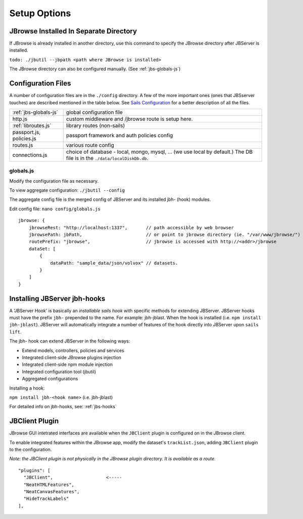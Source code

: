 **************
Setup Options
**************

.. _jbs-separate-dir:

JBrowse Installed In Separate Directory 
=======================================

If JBrowse is already installed in another directory, use this command to specify
the JBrowse directory after JBServer is installed.

``todo: ./jbutil --jbpath <path where JBrowse is installed>``


The JBrowse directory can also be configured manually. (See :ref:`jbs-globals-js`)
 


Configuration Files
===================

A number of configuration files are in the ``./config`` directory.  A few of the
more important ones (ones that JBSserver touches) are described mentioned in the table below.  
See `Sails Configuration <http://sailsjs.com/documentation/reference/configuration>`_
for a better description of all the files.

+-------------------------------+----------------------------------------------------------+
| :ref:`jbs-globals-js`         | global configuration file                                |
+-------------------------------+----------------------------------------------------------+
| http.js                       | custom middleware and /jbrowse route is setup here.      |
+-------------------------------+----------------------------------------------------------+
| :ref:`libroutes.js`           | library routes (non-sails)                               |
+-------------------------------+----------------------------------------------------------+
| passport.js, policies.js      | passport framework and auth policies config              |
+-------------------------------+----------------------------------------------------------+
| routes.js                     | various route config                                     |
+-------------------------------+----------------------------------------------------------+
| connections.js                | choice of database - local, mongo, mysql, ...            |
|                               | (we use local by default.)  The DB file is in the        |
|                               | ``./data/localDiskDb.db``.                               |
+-------------------------------+----------------------------------------------------------+



.. _jbs-globals-js

globals.js
----------

Modify the configuration file as necessary.

To view aggregate configuration: ``./jbutil --config``

The aggregate config file is the merged config of JBServer and its installed jbh- (hook)
modules.

Edit config file: ``nano config/globals.js``

:: 

    jbrowse: {
        jbrowseRest: "http://localhost:1337",       // path accessible by web browser
        jbrowsePath: jbPath,                        // or point to jbrowse directory (ie. "/var/www/jbrowse/") 
        routePrefix: "jbrowse",                     // jbrowse is accessed with http://<addr>/jbrowse
        dataSet: [
            {
                dataPath: "sample_data/json/volvox" // datasets.  
            }
        ]
    }



.. _jbs-hook-install:

Installing JBServer jbh-hooks
=============================

A 'JBServer Hook' is basically an *installable sails hook* with specific methods for
extending JBServer.  JBServer hooks must have the prefix ``jbh-`` prepended to the name.
For example: jbh-jblast.  When the hook is installed (i.e. ``npm install jbh-jblast``).  JBServer
will automatically integrate a number of features of the hook directly into JBServer upon ``sails lift``.

The jbh- hook can extend JBServer in the following ways:

* Extend models, controllers, policies and services
* Integrated client-side JBrowse plugins injection
* Integrated client-side npm module injection
* Integrated configuration tool (jbutil)
* Aggregated configurations


Installing a hook:

``npm install jbh-<hook name>`` (i.e. jbh-jblast)


For detailed info on jbh-hooks, see: :ref:`jbs-hooks`



.. _jbs-jbclient:

JBClient Plugin
===============

JBrowse GUI intetrated interfaces are available when the ``JBClient`` plugin is 
configured on in the JBrowse client. 

To enable integrated features within the JBrowse app, modify the dataset's 
``trackList.json``, adding ``JBClient`` plugin to the configuration.

*Note: the JBClient plugin is not physically in the JBrowse plugin directory.
It is available as a route.*

::

  "plugins": [
    "JBClient",                    <-----
    "NeatHTMLFeatures",
    "NeatCanvasFeatures",
    "HideTrackLabels"
  ],


